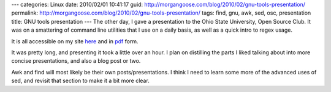 ---
categories: Linux
date: 2010/02/01 10:41:17
guid: http://morgangoose.com/blog/2010/02/gnu-tools-presentation/
permalink: http://morgangoose.com/blog/2010/02/gnu-tools-presentation/
tags: find, gnu, awk, sed, osc, presentation
title: GNU tools presentation
---
The other day, I gave a presentation to the Ohio State University, Open Source Club. It was on a smattering of command line utilities that I use on a daily basis, as well as a quick intro to regex usage.

It is all accessible on my site here_ and in pdf_ form.

It was pretty long, and presenting it took a little over an hour. I plan on distilling the parts I liked talking about into more concise presentations, and also a blog post or two.

Awk and find will most likely be their own posts/presentations. I think I need to learn some more of the advanced uses of sed, and revisit that section to make it a bit more clear.

.. _here: http://morgangoose.com/p/gnu_tools/
.. _pdf: http://morgangoose.com/p/gnu_tools/gnu_tools.pdf
